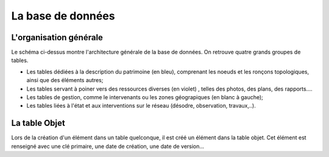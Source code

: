 La base de données
####


.. image:: ./rawimages/database/lamia_database.png
    :width: 400px
    :align: center

L'organisation générale
=====================================

Le schéma ci-dessus montre l'architecture générale de la base de données. On retrouve quatre grands groupes de tables. 

*   Les tables dédiées à la description du patrimoine (en bleu), comprenant les noeuds et les ronçons topologiques, ainsi que des éléments autres;
*   Les tables servant à poiner vers des ressources diverses (en violet) , telles des photos, des plans, des rapports....
*   Les tables de gestion, comme le intervenants ou les zones géograpiques (en blanc à gauche);
*   Les tables liées à l'état et aux interventions sur le réseau (désodre, observation, travaux,..).


La table Objet
=====================================

Lors de la création d'un élément dans un table quelconque, il est créé un élément dans la table objet. Cet élément est renseigné avec une clé primaire, une date de création, une date de version...
